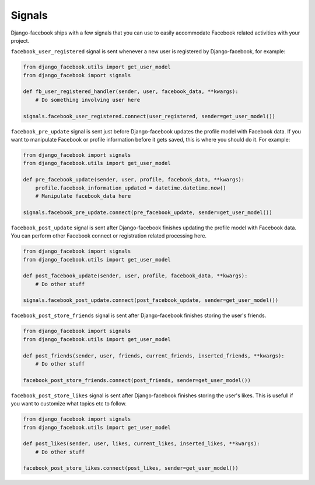 Signals
-------

Django-facebook ships with a few signals that you can use to easily accommodate Facebook related activities with your project.

``facebook_user_registered`` signal is sent whenever a new user is registered by Django-facebook, for example:

.. code-block:: python

    from django_facebook.utils import get_user_model
    from django_facebook import signals

    def fb_user_registered_handler(sender, user, facebook_data, **kwargs):
        # Do something involving user here

    signals.facebook_user_registered.connect(user_registered, sender=get_user_model())


``facebook_pre_update`` signal is sent just before Django-facebook updates the profile model with Facebook data. If you want to manipulate Facebook or profile information before it gets saved, this is where you should do it. For example:

.. code-block:: python

    from django_facebook import signals
    from django_facebook.utils import get_user_model

    def pre_facebook_update(sender, user, profile, facebook_data, **kwargs):
        profile.facebook_information_updated = datetime.datetime.now()
        # Manipulate facebook_data here

    signals.facebook_pre_update.connect(pre_facebook_update, sender=get_user_model())


``facebook_post_update`` signal is sent after Django-facebook finishes updating the profile model with Facebook data. You can perform other Facebook connect or registration related processing here.

.. code-block:: python

    from django_facebook import signals
    from django_facebook.utils import get_user_model

    def post_facebook_update(sender, user, profile, facebook_data, **kwargs):
        # Do other stuff

    signals.facebook_post_update.connect(post_facebook_update, sender=get_user_model())

``facebook_post_store_friends`` signal is sent after Django-facebook finishes storing the user's friends.

.. code-block:: python

    from django_facebook import signals
    from django_facebook.utils import get_user_model

    def post_friends(sender, user, friends, current_friends, inserted_friends, **kwargs):
        # Do other stuff

    facebook_post_store_friends.connect(post_friends, sender=get_user_model())

``facebook_post_store_likes`` signal is sent after Django-facebook finishes storing the user's likes. This is usefull if you want to customize what topics etc to follow.

.. code-block:: python

    from django_facebook import signals
    from django_facebook.utils import get_user_model

    def post_likes(sender, user, likes, current_likes, inserted_likes, **kwargs):
        # Do other stuff

    facebook_post_store_likes.connect(post_likes, sender=get_user_model())